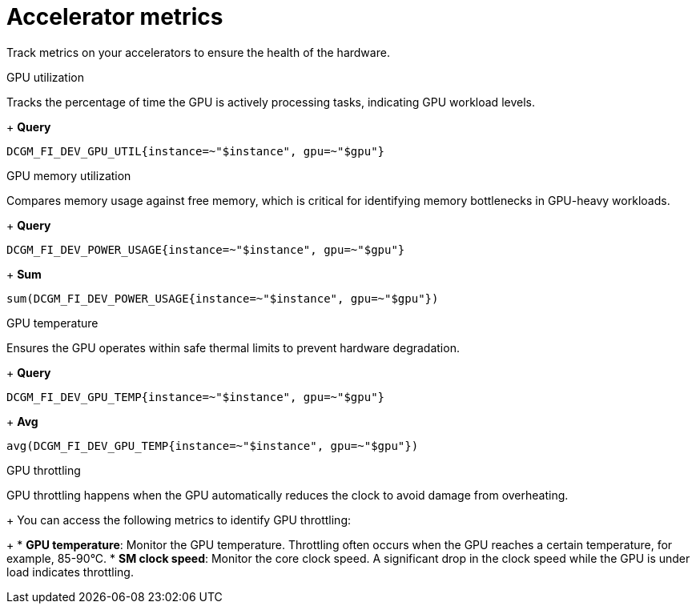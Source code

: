 :_module-type: REFERENCE

[id='ref-accelerator-metrics_{context}']
= Accelerator metrics

[role='_abstract']
Track metrics on your accelerators to ensure the health of the hardware.

GPU utilization::
--
Tracks the percentage of time the GPU is actively processing tasks, indicating GPU workload levels.
+
**Query**
[source,bash]
----
DCGM_FI_DEV_GPU_UTIL{instance=~"$instance", gpu=~"$gpu"}
----
--

GPU memory utilization::
--
Compares memory usage against free memory, which is critical for identifying memory bottlenecks in GPU-heavy workloads.
+
**Query**
[source,bash]
----
DCGM_FI_DEV_POWER_USAGE{instance=~"$instance", gpu=~"$gpu"}
----
+
**Sum**
[source,bash]
----
sum(DCGM_FI_DEV_POWER_USAGE{instance=~"$instance", gpu=~"$gpu"})
----
--

GPU temperature::
--
Ensures the GPU operates within safe thermal limits to prevent hardware degradation.
+
**Query**
[source,bash]
----
DCGM_FI_DEV_GPU_TEMP{instance=~"$instance", gpu=~"$gpu"}
----
+
**Avg**
[source,bash]
----
avg(DCGM_FI_DEV_GPU_TEMP{instance=~"$instance", gpu=~"$gpu"})
----
--

GPU throttling::
--
GPU throttling happens when the GPU automatically reduces the clock to avoid damage from overheating. 
+
You can access the following metrics to identify GPU throttling:
+
* **GPU temperature**: Monitor the GPU temperature. Throttling often occurs when the GPU reaches a certain temperature, for example, 85-90°C.
* **SM clock speed**: Monitor the core clock speed. A significant drop in the clock speed while the GPU is under load indicates throttling.
--

//[role="_additional-resources"]
//.Additional resources